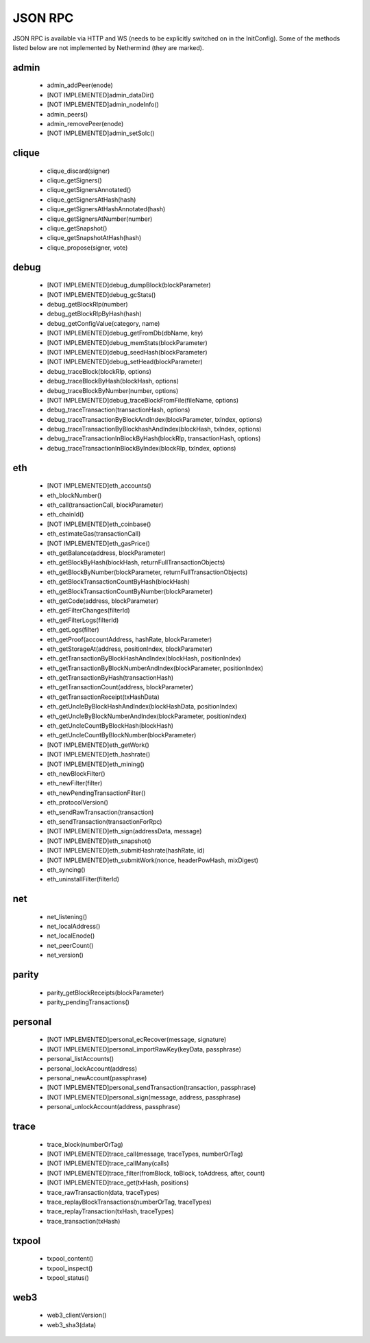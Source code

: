 JSON RPC
********

JSON RPC is available via HTTP and WS (needs to be explicitly switched on in the InitConfig).
Some of the methods listed below are not implemented by Nethermind (they are marked).

admin
^^^^^

 - admin_addPeer(enode)

 - [NOT IMPLEMENTED]admin_dataDir()

 - [NOT IMPLEMENTED]admin_nodeInfo()

 - admin_peers()

 - admin_removePeer(enode)

 - [NOT IMPLEMENTED]admin_setSolc()

clique
^^^^^^

 - clique_discard(signer)

 - clique_getSigners()

 - clique_getSignersAnnotated()

 - clique_getSignersAtHash(hash)

 - clique_getSignersAtHashAnnotated(hash)

 - clique_getSignersAtNumber(number)

 - clique_getSnapshot()

 - clique_getSnapshotAtHash(hash)

 - clique_propose(signer, vote)

debug
^^^^^

 - [NOT IMPLEMENTED]debug_dumpBlock(blockParameter)

 - [NOT IMPLEMENTED]debug_gcStats()

 - debug_getBlockRlp(number)

 - debug_getBlockRlpByHash(hash)

 - debug_getConfigValue(category, name)

 - [NOT IMPLEMENTED]debug_getFromDb(dbName, key)

 - [NOT IMPLEMENTED]debug_memStats(blockParameter)

 - [NOT IMPLEMENTED]debug_seedHash(blockParameter)

 - [NOT IMPLEMENTED]debug_setHead(blockParameter)

 - debug_traceBlock(blockRlp, options)

 - debug_traceBlockByHash(blockHash, options)

 - debug_traceBlockByNumber(number, options)

 - [NOT IMPLEMENTED]debug_traceBlockFromFile(fileName, options)

 - debug_traceTransaction(transactionHash, options)

 - debug_traceTransactionByBlockAndIndex(blockParameter, txIndex, options)

 - debug_traceTransactionByBlockhashAndIndex(blockHash, txIndex, options)

 - debug_traceTransactionInBlockByHash(blockRlp, transactionHash, options)

 - debug_traceTransactionInBlockByIndex(blockRlp, txIndex, options)

eth
^^^

 - [NOT IMPLEMENTED]eth_accounts()

 - eth_blockNumber()

 - eth_call(transactionCall, blockParameter)

 - eth_chainId()

 - [NOT IMPLEMENTED]eth_coinbase()

 - eth_estimateGas(transactionCall)

 - [NOT IMPLEMENTED]eth_gasPrice()

 - eth_getBalance(address, blockParameter)

 - eth_getBlockByHash(blockHash, returnFullTransactionObjects)

 - eth_getBlockByNumber(blockParameter, returnFullTransactionObjects)

 - eth_getBlockTransactionCountByHash(blockHash)

 - eth_getBlockTransactionCountByNumber(blockParameter)

 - eth_getCode(address, blockParameter)

 - eth_getFilterChanges(filterId)

 - eth_getFilterLogs(filterId)

 - eth_getLogs(filter)

 - eth_getProof(accountAddress, hashRate, blockParameter)

 - eth_getStorageAt(address, positionIndex, blockParameter)

 - eth_getTransactionByBlockHashAndIndex(blockHash, positionIndex)

 - eth_getTransactionByBlockNumberAndIndex(blockParameter, positionIndex)

 - eth_getTransactionByHash(transactionHash)

 - eth_getTransactionCount(address, blockParameter)

 - eth_getTransactionReceipt(txHashData)

 - eth_getUncleByBlockHashAndIndex(blockHashData, positionIndex)

 - eth_getUncleByBlockNumberAndIndex(blockParameter, positionIndex)

 - eth_getUncleCountByBlockHash(blockHash)

 - eth_getUncleCountByBlockNumber(blockParameter)

 - [NOT IMPLEMENTED]eth_getWork()

 - [NOT IMPLEMENTED]eth_hashrate()

 - [NOT IMPLEMENTED]eth_mining()

 - eth_newBlockFilter()

 - eth_newFilter(filter)

 - eth_newPendingTransactionFilter()

 - eth_protocolVersion()

 - eth_sendRawTransaction(transaction)

 - eth_sendTransaction(transactionForRpc)

 - [NOT IMPLEMENTED]eth_sign(addressData, message)

 - [NOT IMPLEMENTED]eth_snapshot()

 - [NOT IMPLEMENTED]eth_submitHashrate(hashRate, id)

 - [NOT IMPLEMENTED]eth_submitWork(nonce, headerPowHash, mixDigest)

 - eth_syncing()

 - eth_uninstallFilter(filterId)

net
^^^

 - net_listening()

 - net_localAddress()

 - net_localEnode()

 - net_peerCount()

 - net_version()

parity
^^^^^^

 - parity_getBlockReceipts(blockParameter)

 - parity_pendingTransactions()

personal
^^^^^^^^

 - [NOT IMPLEMENTED]personal_ecRecover(message, signature)

 - [NOT IMPLEMENTED]personal_importRawKey(keyData, passphrase)

 - personal_listAccounts()

 - personal_lockAccount(address)

 - personal_newAccount(passphrase)

 - [NOT IMPLEMENTED]personal_sendTransaction(transaction, passphrase)

 - [NOT IMPLEMENTED]personal_sign(message, address, passphrase)

 - personal_unlockAccount(address, passphrase)

trace
^^^^^

 - trace_block(numberOrTag)

 - [NOT IMPLEMENTED]trace_call(message, traceTypes, numberOrTag)

 - [NOT IMPLEMENTED]trace_callMany(calls)

 - [NOT IMPLEMENTED]trace_filter(fromBlock, toBlock, toAddress, after, count)

 - [NOT IMPLEMENTED]trace_get(txHash, positions)

 - trace_rawTransaction(data, traceTypes)

 - trace_replayBlockTransactions(numberOrTag, traceTypes)

 - trace_replayTransaction(txHash, traceTypes)

 - trace_transaction(txHash)

txpool
^^^^^^

 - txpool_content()

 - txpool_inspect()

 - txpool_status()

web3
^^^^

 - web3_clientVersion()

 - web3_sha3(data)

